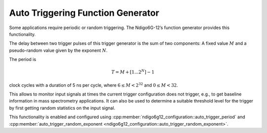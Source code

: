Auto Triggering Function Generator
~~~~~~~~~~~~~~~~~~~~~~~~~~~~~~~~~~

Some applications require periodic or random triggering. The Ndigo6G-12’s
function generator provides this functionality.

The delay between two trigger pulses of this trigger generator is the
sum of two components: A fixed value :math:`M` and a pseudo-random value given
by the exponent :math:`N`.

The period is

.. math::
   T = M + [1...2^N] - 1

clock cycles with a duration of 5 ns per cycle, where :math:`6 \leq M < 2^{32}`
and :math:`0 \leq M < 32`.

This allows to monitor input signals at times the current trigger
configuration does not trigger, e.g., to get baseline information in
mass spectrometry applications. It can also be used to determine a
suitable threshold level for the trigger by first getting random
statistics on the input signal.

This functionality is enabled and configured using
:cpp:member:`ndigo6g12_configuration::auto_trigger_period` and
:cpp:member:`auto_trigger_random_exponent
<ndigo6g12_configuration::auto_trigger_random_exponent>`.